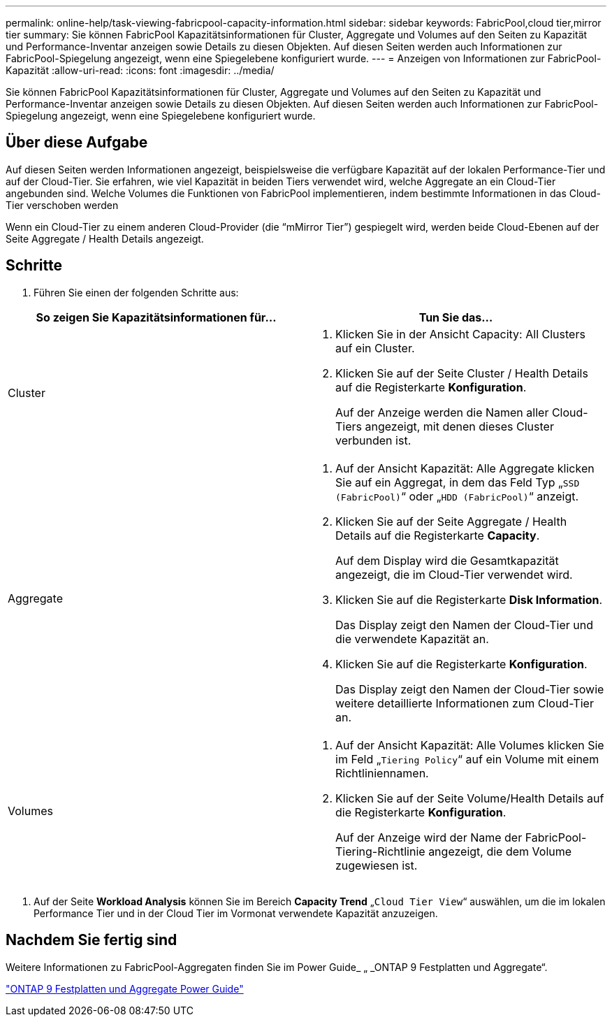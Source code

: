 ---
permalink: online-help/task-viewing-fabricpool-capacity-information.html 
sidebar: sidebar 
keywords: FabricPool,cloud tier,mirror tier 
summary: Sie können FabricPool Kapazitätsinformationen für Cluster, Aggregate und Volumes auf den Seiten zu Kapazität und Performance-Inventar anzeigen sowie Details zu diesen Objekten. Auf diesen Seiten werden auch Informationen zur FabricPool-Spiegelung angezeigt, wenn eine Spiegelebene konfiguriert wurde. 
---
= Anzeigen von Informationen zur FabricPool-Kapazität
:allow-uri-read: 
:icons: font
:imagesdir: ../media/


[role="lead"]
Sie können FabricPool Kapazitätsinformationen für Cluster, Aggregate und Volumes auf den Seiten zu Kapazität und Performance-Inventar anzeigen sowie Details zu diesen Objekten. Auf diesen Seiten werden auch Informationen zur FabricPool-Spiegelung angezeigt, wenn eine Spiegelebene konfiguriert wurde.



== Über diese Aufgabe

Auf diesen Seiten werden Informationen angezeigt, beispielsweise die verfügbare Kapazität auf der lokalen Performance-Tier und auf der Cloud-Tier. Sie erfahren, wie viel Kapazität in beiden Tiers verwendet wird, welche Aggregate an ein Cloud-Tier angebunden sind. Welche Volumes die Funktionen von FabricPool implementieren, indem bestimmte Informationen in das Cloud-Tier verschoben werden

Wenn ein Cloud-Tier zu einem anderen Cloud-Provider (die "`mMirror Tier`") gespiegelt wird, werden beide Cloud-Ebenen auf der Seite Aggregate / Health Details angezeigt.



== Schritte

. Führen Sie einen der folgenden Schritte aus:


[cols="2*"]
|===
| So zeigen Sie Kapazitätsinformationen für... | Tun Sie das... 


 a| 
Cluster
 a| 
. Klicken Sie in der Ansicht Capacity: All Clusters auf ein Cluster.
. Klicken Sie auf der Seite Cluster / Health Details auf die Registerkarte *Konfiguration*.
+
Auf der Anzeige werden die Namen aller Cloud-Tiers angezeigt, mit denen dieses Cluster verbunden ist.





 a| 
Aggregate
 a| 
. Auf der Ansicht Kapazität: Alle Aggregate klicken Sie auf ein Aggregat, in dem das Feld Typ „`SSD (FabricPool)`“ oder „`HDD (FabricPool)`“ anzeigt.
. Klicken Sie auf der Seite Aggregate / Health Details auf die Registerkarte *Capacity*.
+
Auf dem Display wird die Gesamtkapazität angezeigt, die im Cloud-Tier verwendet wird.

. Klicken Sie auf die Registerkarte *Disk Information*.
+
Das Display zeigt den Namen der Cloud-Tier und die verwendete Kapazität an.

. Klicken Sie auf die Registerkarte *Konfiguration*.
+
Das Display zeigt den Namen der Cloud-Tier sowie weitere detaillierte Informationen zum Cloud-Tier an.





 a| 
Volumes
 a| 
. Auf der Ansicht Kapazität: Alle Volumes klicken Sie im Feld „`Tiering Policy`“ auf ein Volume mit einem Richtliniennamen.
. Klicken Sie auf der Seite Volume/Health Details auf die Registerkarte *Konfiguration*.
+
Auf der Anzeige wird der Name der FabricPool-Tiering-Richtlinie angezeigt, die dem Volume zugewiesen ist.



|===
. Auf der Seite *Workload Analysis* können Sie im Bereich *Capacity Trend* „`Cloud Tier View`“ auswählen, um die im lokalen Performance Tier und in der Cloud Tier im Vormonat verwendete Kapazität anzuzeigen.




== Nachdem Sie fertig sind

Weitere Informationen zu FabricPool-Aggregaten finden Sie im Power Guide_ „ _ONTAP 9 Festplatten und Aggregate“.

http://docs.netapp.com/ontap-9/topic/com.netapp.doc.dot-cm-psmg/home.html["ONTAP 9 Festplatten und Aggregate Power Guide"]
